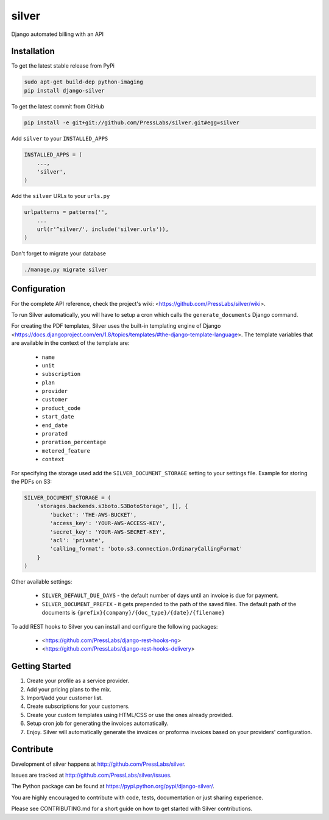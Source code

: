 silver 
======

.. image:: https://drone.presslabs.net/api/badges/PressLabs/silver/status.svg?branch=master
   :target: https://drone.presslabs.net/PressLabs/silver

Django automated billing with an API

Installation
------------

To get the latest stable release from PyPi

.. code-block:: bash

    sudo apt-get build-dep python-imaging
    pip install django-silver

To get the latest commit from GitHub

.. code-block:: bash

    pip install -e git+git://github.com/PressLabs/silver.git#egg=silver

Add ``silver`` to your ``INSTALLED_APPS``

.. code-block:: python

    INSTALLED_APPS = (
        ...,
        'silver',
    )

Add the ``silver`` URLs to your ``urls.py``

.. code-block:: python

    urlpatterns = patterns('',
        ...
        url(r'^silver/', include('silver.urls')),
    )

Don't forget to migrate your database

.. code-block:: bash

    ./manage.py migrate silver


Configuration
-----

For the complete API reference, check the project's wiki: <https://github.com/PressLabs/silver/wiki>.

To run Silver automatically, you will have to setup a cron which calls the ``generate_documents`` Django command.

For creating the PDF templates, Silver uses the built-in templating engine of
Django <https://docs.djangoproject.com/en/1.8/topics/templates/#the-django-template-language>. 
The template variables that are available in the context of the template are:

    * ``name``
    * ``unit``
    * ``subscription``
    * ``plan``
    * ``provider``
    * ``customer``
    * ``product_code``
    * ``start_date``
    * ``end_date``
    * ``prorated``
    * ``proration_percentage``
    * ``metered_feature``
    * ``context``

For specifying the storage used add the ``SILVER_DOCUMENT_STORAGE`` setting to 
your settings file. Example for storing the PDFs on S3:

.. code-block:: python

    SILVER_DOCUMENT_STORAGE = (
        'storages.backends.s3boto.S3BotoStorage', [], {
            'bucket': 'THE-AWS-BUCKET',
            'access_key': 'YOUR-AWS-ACCESS-KEY',
            'secret_key': 'YOUR-AWS-SECRET-KEY',
            'acl': 'private',
            'calling_format': 'boto.s3.connection.OrdinaryCallingFormat'
        }
    )

Other available settings:

    * ``SILVER_DEFAULT_DUE_DAYS`` - the default number of days until an invoice is due for payment.
    * ``SILVER_DOCUMENT_PREFIX`` - it gets prepended to the path of the saved files.
      The default path of the documents is ``{prefix}{company}/{doc_type}/{date}/{filename}``


To add REST hooks to Silver you can install and configure the following packages:

    * <https://github.com/PressLabs/django-rest-hooks-ng>
    * <https://github.com/PressLabs/django-rest-hooks-delivery>


Getting Started
---------------

1. Create your profile as a service provider.
2. Add your pricing plans to the mix.
3. Import/add your customer list.
4. Create subscriptions for your customers.
5. Create your custom templates using HTML/CSS or use the ones already provided.
6. Setup cron job for generating the invoices automatically.
7. Enjoy. Silver will automatically generate the invoices or proforma invoices based on your providers' configuration.


Contribute
----------

Development of silver happens at http://github.com/PressLabs/silver.

Issues are tracked at http://github.com/PressLabs/silver/issues.

The Python package can be found at https://pypi.python.org/pypi/django-silver/.

You are highly encouraged to contribute with code, tests, documentation or just
sharing experience.

Please see CONTRIBUTING.md for a short guide on how to get started with Silver contributions.
